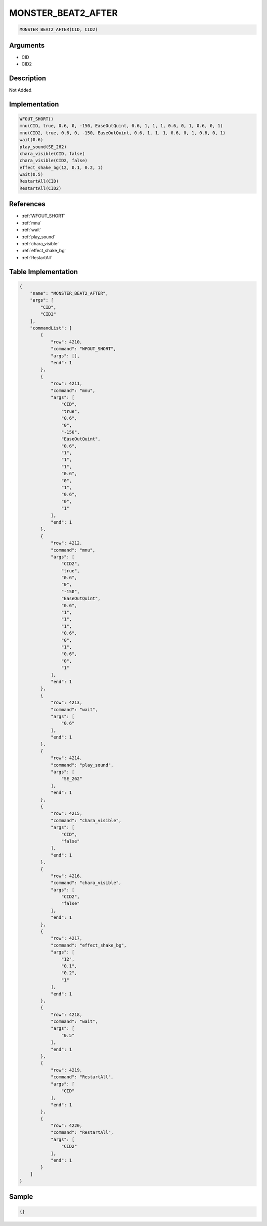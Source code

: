 .. _MONSTER_BEAT2_AFTER:

MONSTER_BEAT2_AFTER
========================

.. code-block:: text

	MONSTER_BEAT2_AFTER(CID, CID2)


Arguments
------------

* CID
* CID2

Description
-------------

Not Added.

Implementation
-------------

.. code-block:: python

	WFOUT_SHORT()
	mnu(CID, true, 0.6, 0, -150, EaseOutQuint, 0.6, 1, 1, 1, 0.6, 0, 1, 0.6, 0, 1)
	mnu(CID2, true, 0.6, 0, -150, EaseOutQuint, 0.6, 1, 1, 1, 0.6, 0, 1, 0.6, 0, 1)
	wait(0.6)
	play_sound(SE_262)
	chara_visible(CID, false)
	chara_visible(CID2, false)
	effect_shake_bg(12, 0.1, 0.2, 1)
	wait(0.5)
	RestartAll(CID)
	RestartAll(CID2)

References
-------------
* :ref:`WFOUT_SHORT`
* :ref:`mnu`
* :ref:`wait`
* :ref:`play_sound`
* :ref:`chara_visible`
* :ref:`effect_shake_bg`
* :ref:`RestartAll`

Table Implementation
-------------

.. code-block:: json

	{
	    "name": "MONSTER_BEAT2_AFTER",
	    "args": [
	        "CID",
	        "CID2"
	    ],
	    "commandList": [
	        {
	            "row": 4210,
	            "command": "WFOUT_SHORT",
	            "args": [],
	            "end": 1
	        },
	        {
	            "row": 4211,
	            "command": "mnu",
	            "args": [
	                "CID",
	                "true",
	                "0.6",
	                "0",
	                "-150",
	                "EaseOutQuint",
	                "0.6",
	                "1",
	                "1",
	                "1",
	                "0.6",
	                "0",
	                "1",
	                "0.6",
	                "0",
	                "1"
	            ],
	            "end": 1
	        },
	        {
	            "row": 4212,
	            "command": "mnu",
	            "args": [
	                "CID2",
	                "true",
	                "0.6",
	                "0",
	                "-150",
	                "EaseOutQuint",
	                "0.6",
	                "1",
	                "1",
	                "1",
	                "0.6",
	                "0",
	                "1",
	                "0.6",
	                "0",
	                "1"
	            ],
	            "end": 1
	        },
	        {
	            "row": 4213,
	            "command": "wait",
	            "args": [
	                "0.6"
	            ],
	            "end": 1
	        },
	        {
	            "row": 4214,
	            "command": "play_sound",
	            "args": [
	                "SE_262"
	            ],
	            "end": 1
	        },
	        {
	            "row": 4215,
	            "command": "chara_visible",
	            "args": [
	                "CID",
	                "false"
	            ],
	            "end": 1
	        },
	        {
	            "row": 4216,
	            "command": "chara_visible",
	            "args": [
	                "CID2",
	                "false"
	            ],
	            "end": 1
	        },
	        {
	            "row": 4217,
	            "command": "effect_shake_bg",
	            "args": [
	                "12",
	                "0.1",
	                "0.2",
	                "1"
	            ],
	            "end": 1
	        },
	        {
	            "row": 4218,
	            "command": "wait",
	            "args": [
	                "0.5"
	            ],
	            "end": 1
	        },
	        {
	            "row": 4219,
	            "command": "RestartAll",
	            "args": [
	                "CID"
	            ],
	            "end": 1
	        },
	        {
	            "row": 4220,
	            "command": "RestartAll",
	            "args": [
	                "CID2"
	            ],
	            "end": 1
	        }
	    ]
	}

Sample
-------------

.. code-block:: json

	{}
